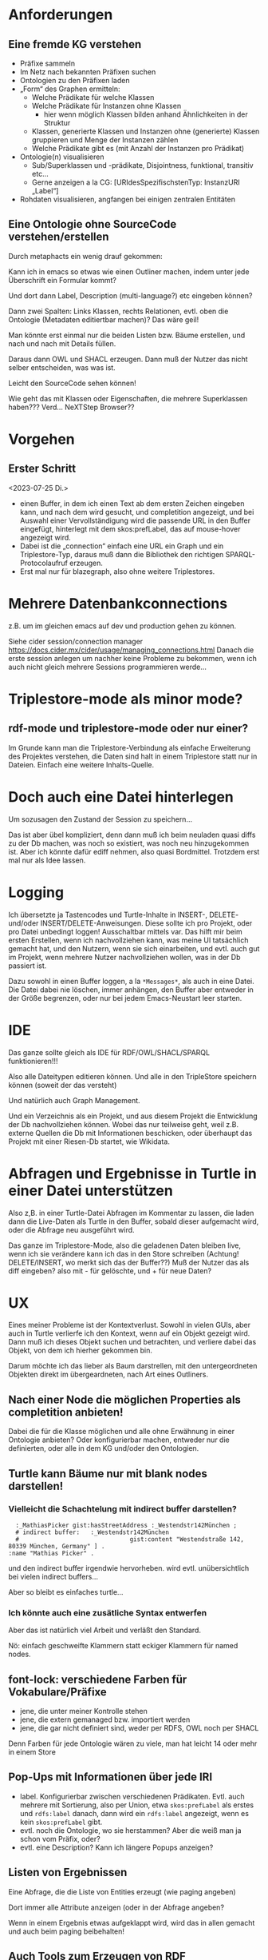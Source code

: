 * Anforderungen

** Eine fremde KG verstehen

- Präfixe sammeln
- Im Netz nach bekannten Präfixen suchen
- Ontologien zu den Präfixen laden
- „Form“ des Graphen ermitteln:
  - Welche Prädikate für welche Klassen
  - Welche Prädikate für Instanzen ohne Klassen
    - hier wenn möglich Klassen bilden anhand Ähnlichkeiten in der Struktur
  - Klassen, generierte Klassen und Instanzen ohne (generierte) Klassen gruppieren und Menge der Instanzen zählen
  - Welche Prädikate gibt es (mit Anzahl der Instanzen pro Prädikat)
- Ontologie(n) visualisieren
  - Sub/Superklassen und -prädikate, Disjointness, funktional, transitiv etc…
  - Gerne anzeigen a la CG:  [URIdesSpezifischstenTyp: InstanzURI „Label“]
- Rohdaten visualisieren, angfangen bei einigen zentralen Entitäten
  
** Eine Ontologie ohne SourceCode verstehen/erstellen

Durch metaphacts ein wenig drauf gekommen:

Kann ich in emacs so etwas wie einen Outliner machen, indem unter jede
Überschrift ein Formular kommt?

Und dort dann Label, Description (multi-language?) etc eingeben können?

Dann zwei Spalten: Links Klassen, rechts Relationen, evtl. oben die Ontologie
(Metadaten editiertbar machen)? Das wäre geil!

Man könnte erst einmal nur die beiden Listen bzw. Bäume erstellen, und nach und
nach mit Details füllen.

Daraus dann OWL und SHACL erzeugen. Dann muß der Nutzer das nicht selber
entscheiden, was was ist.

Leicht den SourceCode sehen können!

Wie geht das mit Klassen oder Eigenschaften, die mehrere Superklassen haben???
Verd... NeXTStep Browser??
* Vorgehen

** Erster Schritt
<2023-07-25 Di.>

- einen Buffer, in dem ich einen Text ab dem ersten Zeichen eingeben kann, und nach dem wird gesucht, und completition angezeigt, und bei Auswahl einer Vervollständigung wird die passende URL in den Buffer eingefügt, hinterlegt mit dem skos:prefLabel, das auf mouse-hover angezeigt wird.
- Dabei ist die „connection“ einfach eine URL ein Graph und ein Triplestore-Typ, daraus muß dann die Bibliothek den richtigen SPARQL-Protocolaufruf erzeugen.
- Erst mal nur für blazegraph, also ohne weitere Triplestores. 
* Mehrere Datenbankconnections

z.B. um im gleichen emacs auf dev und production gehen zu können.

Siehe cider session/connection manager https://docs.cider.mx/cider/usage/managing_connections.html
Danach die erste session anlegen um nachher keine Probleme zu bekommen, wenn ich auch nicht gleich mehrere Sessions programmieren werde…
* Triplestore-mode als minor mode?
** rdf-mode und triplestore-mode oder nur einer?

Im Grunde kann man die Triplestore-Verbindung als einfache Erweiterung des
Projektes verstehen, die Daten sind halt in einem Triplestore statt nur in
Dateien. Einfach eine weitere Inhalts-Quelle.

* Doch auch eine Datei hinterlegen

Um sozusagen den Zustand der Session zu speichern…

Das ist aber übel kompliziert, denn dann muß ich beim neuladen quasi diffs zu der Db machen, was noch so existiert, was noch neu hinzugekommen ist.
Aber ich könnte dafür ediff nehmen, also quasi Bordmittel.
Trotzdem erst mal nur als Idee lassen.

* Logging

Ich übersetzte ja Tastencodes und Turtle-Inhalte in INSERT-, DELETE- und/oder INSERT/DELETE-Anweisungen.
Diese sollte ich pro Projekt, oder pro Datei unbedingt loggen! Ausschaltbar mittels var.
Das hilft mir beim ersten Erstellen, wenn ich nachvollziehen kann, was meine UI tatsächlich gemacht hat, und den Nutzern, wenn sie sich einarbeiten, und evtl. auch gut im Projekt, wenn mehrere Nutzer nachvollziehen wollen, was in der Db passiert ist.

Dazu sowohl in einen Buffer loggen, a la ~*Messages*~, als auch in eine Datei. Die Datei dabei nie löschen, immer anhängen, den Buffer aber entweder in der Größe begrenzen, oder nur bei jedem Emacs-Neustart leer starten.

* IDE

Das ganze sollte gleich als IDE für RDF/OWL/SHACL/SPARQL funktionieren!!!

Also alle Dateitypen editieren können. Und alle in den TripleStore speichern können (soweit der das versteht)

Und natürlich auch Graph Management.

Und ein Verzeichnis als ein Projekt, und aus diesem Projekt die Entwicklung der Db nachvollziehen können.
Wobei das nur teilweise geht, weil z.B. externe Quellen die Db mit Informationen beschicken, oder überhaupt das Projekt mit einer Riesen-Db startet, wie Wikidata.

* Abfragen und Ergebnisse in Turtle in einer Datei unterstützen

Also z,B. in einer Turtle-Datei Abfragen im Kommentar zu lassen, die laden dann die Live-Daten als Turtle in den Buffer, sobald dieser aufgemacht wird, oder die Abfrage neu ausgeführt wird.

Das ganze im Triplestore-Mode, also die geladenen Daten bleiben live, wenn ich sie verändere kann ich das in den Store schreiben (Achtung! DELETE/INSERT, wo merkt sich das der Buffer??) Muß der Nutzer das als diff eingeben? also mit - für gelöschte, und + für neue Daten?

* UX

Eines meiner Probleme ist der Kontextverlust. Sowohl in vielen GUIs, aber auch in Turtle verlierfe ich den Kontext, wenn auf ein Objekt gezeigt wird.
Dann muß ich dieses Objekt suchen und betrachten, und verliere dabei das Objekt, von dem ich hierher gekommen bin.

Darum möchte ich das lieber als Baum darstrellen, mit den untergeordneten Objekten direkt im übergeardneten, nach Art eines Outliners.

** Nach einer Node die möglichen Properties als completition anbieten!

Dabei die für die Klasse möglichen und alle ohne Erwähnung in einer Ontologie anbieten?
Oder konfigurierbar machen, entweder nur die definierten, oder alle in dem KG und/oder den Ontologien.
** Turtle kann Bäume nur mit blank nodes darstellen!

*** Vielleicht die Schachtelung mit indirect buffer darstellen?

#+begin_src ttl
        :_MathiasPicker gist:hasStreetAddress :_Westendstr142München ;
        # indirect buffer:   :_Westendstr142München
        #                               gist:content "Westendstraße 142, 80339 München, Germany" ] .
      :name "Mathias Picker" .
#+end_src

und den indirect buffer irgendwie hervorheben. wird evtl. unübersichtlich bei vielen indirect buffers…

Aber so bleibt es einfaches turtle…

*** Ich könnte auch eine zusätliche Syntax entwerfen

Aber das ist natürlich viel Arbeit und verläßt den Standard.

Nö: einfach geschweifte Klammern statt eckiger Klammern für named nodes.


** font-lock: verschiedene Farben für Vokabulare/Präfixe

- jene, die unter meiner Kontrolle stehen
- jene, die extern gemanaged bzw. importiert werden
- jene, die gar nicht definiert sind, weder per RDFS, OWL noch per SHACL

Denn Farben für jede Ontologie wären zu viele, man hat leicht 14 oder mehr in einem Store

** Pop-Ups mit Informationen über jede IRI

- label. Konfigurierbar zwischen verschiedenen Prädikaten. Evtl. auch mehrere mit Sortierung, also per Union, etwa ~skos:prefLabel~ als erstes und ~rdfs:label~ danach, dann wird ein ~rdfs:label~ angezeigt, wenn es kein ~skos:prefLabel~ gibt.
- evtl. noch die Ontologie, wo sie herstammen? Aber die weiß man ja schon vom Präfix, oder?
- evtl. eine Description? Kann ich längere Popups anzeigen?

** Listen von Ergebnissen

Eine Abfrage, die die Liste von Entities erzeugt (wie paging angeben)

Dort immer alle Attribute anzeigen (oder in der Abfrage angeben?

Wenn in einem Ergebnis etwas aufgeklappt wird, wird das in allen gemacht und auch beim paging beibehalten!

** Auch Tools zum Erzeugen von RDF unterstützen!!!

[[https://github.com/kg-construct/awesome-kgc-tools][Awesome KGC Tools]]  R2RML, RML und RML-star, Excel, im Grunde Alles-zu-RDF tools und Virtualizers. Ziemlich geil.

** Sichten auf die Ontologie implementieren

metaphacts macht das ja mit seinen grafischen Sichten: jede Ontologie kann mehrere Sichten haben.
Ist das auch nützlich für textuelle Sichten, e.g. um einzelne Aspekte betrachten zu können?
Und kann es hier besser sein, ganz neue virtuelle Dateien bzw. einfach einen
Buffer aufzumachen, in dem nur Teile der zugrundeliegenden Ontologie gezeigt
werden?

Wie könnte ich das realisieren? Denn die Sicht sollte sich ja ändern, wenn ich
die zugrundeliegende Ontologie ändere, und andersrum.

Dann muß die Sicht eine Art Abfrage sein... Interessanter Gedanke!

So eine "Sicht" könnte auch in einem org-dokument sein, oder mit Kommentaren
angereichert sein, und einen speziellen UseCase beleuchten (e.g. so modelliert gist
Adressen, und nur die dafür nötigen Teile von gist zeigen...
* Tools und Bibliotheken

** [[https://github.com/ahyatt/emacs-websocket][Emacs Websocket]]  :opensource:
 
Geil: ein Websocket-Server für Emacs. Wird z.B. von der org-roam Weboberfläche genutzt.
Damit kann ich eine Visualisierung von KnowledgeGraphs mit Emacs realisieren!


** [[https://github.com/clojure-emacs/parseedn][EDN parser for Emacs Lisp]]

parseedn is an Emacs Lisp library for parsing EDN data. It uses parseclj's
shift-reduce parser internally.

EDN and Emacs Lisp have some important differences that make translation from
one to the other not transparent (think representing an EDN map into Elisp, or
being able to differentiate between false and nil in Elisp). Because of this,
parseedn takes certain decisions when parsing and transforming EDN data into
Elisp data types. For more information please refer to parseclj DESIGN.md
document.
* Tests und Experimente

** Offene Daten

*** [[https://lov.linkeddata.es/dataset/lov/vocabs][Linked Open Vocabularies]]

Eine Website mit sehr vielen frei verfügbaren (open) Ontologien.
Sehr gut! Eine geile Methode, meine RDF UI auszuprobieren!

* Beispielabfragen

** Über Linked Open Vocabularies (LOV))

 https://lov.linkeddata.es/dataset/lov/ 

Lokal in namespace lov von blazegraph.

Eine Abfrage um alle Ontologien mit „energy“ im Titel zu finden:
#+begin_src sparql
  prefix dcterm: <http://purl.org/dc/terms/>

  select ?prefix ?title ?url ?comment where 

  {?voc <http://purl.org/vocab/vann/preferredNamespacePrefix> ?prefix;
        <http://purl.org/vocab/vann/preferredNamespaceUri> ?url;
        dcterm:title ?title;
        rdfs:comment ?comment .
    ?title bds:search "energy" .}

  group by ?prefix ?title ?url ?comment
  order by ?prefix ?title
#+end_src

* Andere Implementationen

Um Ideen zu sammeln

** sparql-to-graphviz

https://github.com/jindrichmynarz/sparql-to-graphviz

#+begin_quote
This tools helps you to explore an unfamiliar dataset in a SPARQL endpoint,
optionally restricted to a named graph. It produces a class diagram in the DOT
language, which can be turned into images by Graphviz. The class diagram shows
an empirical schema of the explored dataset. The schema reflects the structure
of instance data in terms of its vocabularies.
#+end_quote
** LODSight

https://github.com/marek-dudas/LODSight/blob/master/docs/index.md

Schlecht dokumentiert.

#+begin_quote
LODSight is an RDF dataset summarisation tool.

It consists of a Java project that runs a set of SPARQL queries against a given
endpoint. Based on query results, a summarisation is stored in an SQL database.

There are two frontend web apps that can visualize the summarization."
#+end_quote
** sparql-explore

Ziemlich nett, mit link auf ein [[https://clerk.vision/][Clerk]-Notebook.
Aber darin sehe ich, dass es noch bei weitem nicht so gut ist, wie ich das
möchte! 

#+begin_quote
Exploration of the UNIPROT SPARQL interface by way
of copying/translating the SPARQL examples
into flint,  a really nice clojure SPARQL DSL. I
also borrowed a number of functions from Mundaneum, Jack Rusher's
excellent SPARQL DSL for wikidata.
#+end_quote
